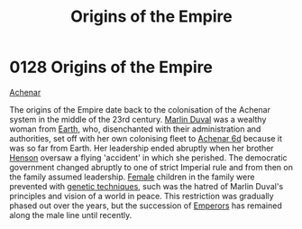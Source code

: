 :PROPERTIES:
:ID:       ac4b179c-b482-442e-9597-f957ff9e25e4
:END:
#+title: Origins of the Empire
#+filetags: :beacon:
* 0128  Origins of the Empire
[[id:bed8c27f-3cbe-49ad-b86f-7d87eacf804a][Achenar]]

The origins of the Empire date back to the colonisation of the Achenar
system in the middle of the 23rd century. [[id:7be9a849-7a8d-40f9-837d-b1ab30538bb0][Marlin Duval]] was a wealthy
woman from [[id:5b0f485f-4793-468d-a1a1-483606f44e0e][Earth]], who, disenchanted with their administration and
authorities, set off with her own colonising fleet to [[id:6348d885-bf86-44b6-a189-3d849e34eb40][Achenar 6d]]
because it was so far from Earth. Her leadership ended abruptly when
her brother [[id:a8a8c926-5bfc-4411-928b-7f88d2209e41][Henson]] oversaw a flying 'accident' in which she
perished. The democratic government changed abruptly to one of strict
Imperial rule and from then on the family assumed leadership. [[id:872d74c9-9cce-49ad-8f91-be76bbd3e2cb][Female]]
children in the family were prevented with [[id:45285b61-0955-4b0e-86d1-dcce9b03b6d3][genetic techniques]], such
was the hatred of Marlin Duval's principles and vision of a world in
peace. This restriction was gradually phased out over the years, but
the succession of [[id:1aad604c-fb0f-484b-b3dc-a63fe14597b5][Emperors]] has remained along the male line until
recently.

[[file:img/beacons/0128.png]]
